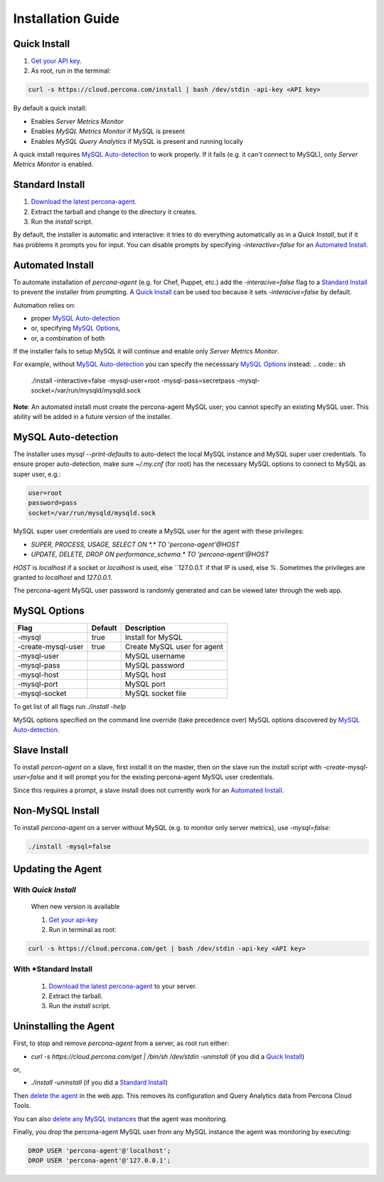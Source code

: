 Installation Guide
##################

.. _Quick Install:

Quick Install
*************

1. `Get your API key. <https://cloud.percona.com/api-key>`_
2. As root, run in the terminal:

.. code:: sh

   curl -s https://cloud.percona.com/install | bash /dev/stdin -api-key <API key>

By default a quick install:

* Enables *Server Metrics Monitor*
* Enables *MySQL Metrics Monitor* if MySQL is present
* Enables *MySQL Query Analytics* if MySQL is present and running locally

A quick install requires `MySQL Auto-detection`_ to work properly. If it fails (e.g. it can't connect to MySQL), only *Server Metrics Monitor* is enabled.

.. _Standard Install:

Standard Install
****************

1. `Download the latest percona-agent. <http://www.percona.com/downloads/percona-agent/LATEST/>`_
2. Extract the tarball and change to the directory it creates.
3. Run the `install` script.

By default, the installer is automatic and interactive: it tries to do everything automatically as in a *Quick Install*, but if it has problems it prompts you for input. You can disable prompts by specifying `-interactive=false` for an `Automated Install`_.

.. _Automated Install:

Automated Install
*****************

To automate installation of *percona-agent* (e.g. for Chef, Puppet, etc.) add the `-interacive=false` flag to a `Standard Install`_ to prevent the installer from prompting. A `Quick Install`_ can be used too because it sets `-interacive=false` by default.

Automation relies on:

* proper `MySQL Auto-detection`_
* or, specifying `MySQL Options`_,
* or, a combination of both

If the installer fails to setup MySQL it will continue and enable only *Server Metrics Monitor*.

For example, without `MySQL Auto-detection`_ you can specify the necesssary `MySQL Options`_ instead:
.. code:: sh

   ./install -interactive=false -mysql-user=root -mysql-pass=secretpass -mysql-socket=/var/run/mysqld/mysqld.sock


**Note**: An automated install must create the percona-agent MySQL user; you cannot specify an existing MySQL user. This ability will be added in a future version of the installer.

.. _MySQL Auto-detection:

MySQL Auto-detection
********************

The installer uses `mysql --print-defaults` to auto-detect the local MySQL instance and MySQL super user credentials. To ensure proper auto-detection, make sure `~/.my.cnf` (for root) has the necessary MySQL options to connect to MySQL as super user, e.g.:

.. code:: sh

   user=root
   password=pass
   socket=/var/run/mysqld/mysqld.sock

MySQL super user credentials are used to create a MySQL user for the agent with these privileges:

* `SUPER, PROCESS, USAGE, SELECT ON *.* TO 'percona-agent'@HOST`
* `UPDATE, DELETE, DROP ON performance_schema.* TO 'percona-agent'@HOST`

`HOST` is `localhost` if a socket or `localhost` is used, else ``127.0.0.1` if that IP is used, else `%`.  Sometimes the privileges are granted to `localhost` and `127.0.0.1`.

The percona-agent MySQL user password is randomly generated and can be viewed later through the web app.

.. _MySQL Options:

MySQL Options
*************

+-------------------+---------+-----------------------------+
| Flag              | Default | Description                 |
+===================+=========+=============================+
|-mysql             | true    | Install for MySQL           |
+-------------------+---------+-----------------------------+
|-create-mysql-user | true    | Create MySQL user for agent |
+-------------------+---------+-----------------------------+
|-mysql-user        |         | MySQL username              |
+-------------------+---------+-----------------------------+
|-mysql-pass        |         | MySQL password              |
+-------------------+---------+-----------------------------+
|-mysql-host        |         | MySQL host                  |
+-------------------+---------+-----------------------------+
|-mysql-port        |         | MySQL port                  |
+-------------------+---------+-----------------------------+
|-mysql-socket      |         | MySQL socket file           |
+-------------------+---------+-----------------------------+

To get list of all flags run `./install -help`

MySQL options specified on the command line override (take precedence over) MySQL options discovered by `MySQL Auto-detection`_.

Slave Install
*************

To install *percon-agent* on a slave, first install it on the master, then on the slave run the `install` script with `-create-mysql-user=false` and it will prompt you for the existing percona-agent MySQL user credentials.

Since this requires a prompt, a slave install does not currently work for an `Automated Install`_.

Non-MySQL Install
*****************

To install *percona-agent* on a server without MySQL (e.g. to monitor only server metrics), use `-mysql=false`:

.. code:: sh

   ./install -mysql=false

Updating the Agent
******************

With *Quick Install*
====================

  When new version is available
  
  1. `Get your api-key <https://cloud.percona.com/api-key>`_
  2. Run in terminal as root:

.. code:: sh

   curl -s https://cloud.percona.com/get | bash /dev/stdin -api-key <API key>

With *Standard Install
======================

  1. `Download the latest percona-agent <http://www.percona.com/downloads/percona-agent/LATEST/>`_ to your server.
  2. Extract the tarball.
  3. Run the `install` script.

Uninstalling the Agent
**********************

First, to stop and remove *percona-agent* from a server, as root run either:

* `curl -s https://cloud.percona.com/get | /bin/sh /dev/stdin -uninstall` (if you did a `Quick Install`_)

or,

* `./install -uninstall` (if you did a  `Standard Install`_)

Then `delete the agent <https://cloud.percona.com/agents>`_ in the web app.  This removes its configuration and Query Analytics data from Percona Cloud Tools.

You can also `delete any MySQL instances <https://cloud.percona.com/instances/mysql>`_ that the agent was monitoring.

Finally, you drop the percona-agent MySQL user from any MySQL instance the agent was monitoring by executing:

.. code:: sql

   DROP USER 'percona-agent'@'localhost';
   DROP USER 'percona-agent'@'127.0.0.1';
